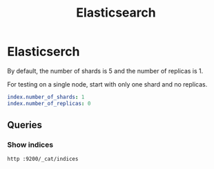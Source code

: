 #+title: Elasticsearch

* Elasticserch

By default, the number of shards is 5 and the number of replicas is 1.

For testing on a single node, start with only one shard and no replicas.

#+BEGIN_SRC yaml
index.number_of_shards: 1
index.number_of_replicas: 0
#+END_SRC


** Queries

*** Show indices

#+BEGIN_SRC bash
http :9200/_cat/indices
#+END_SRC
